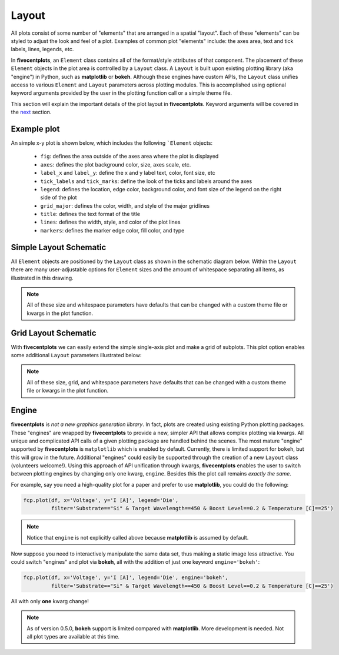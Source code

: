 Layout
======

All plots consist of some number of "elements" that are arranged in a spatial "layout".
Each of these "elements" can be styled to adjust the look and feel of a plot.  Examples
of common plot "elements" include: the axes area, text and tick labels, lines, legends, etc.

In **fivecentplots**, an ``Element`` class contains all of the format/style attributes
of that component.  The placement of these ``Element`` objects in the plot area is controlled
by a ``Layout`` class.  A ``Layout`` is built upon existing plotting library (aka "engine") in Python, such as
**matplotlib** or **bokeh**.  Although these engines have custom APIs, the ``Layout`` class
unifies access to various ``Element`` and ``Layout`` parameters across plotting modules.
This is accomplished using optional keyword arguments provided by the user in the plotting function call
or a simple theme file.

This section will explain the important details of the plot layout in **fivecentplots**.  Keyword arguments
will be covered in the `next <keyword.html>`_ section.

Example plot
------------

An simple x-y plot is shown below, which includes the following ```Element`` objects:

   * ``fig``: defines the area outside of the axes area where the plot is displayed
   * ``axes``: defines the plot background color, size, axes scale, etc.
   * ``label_x`` and ``label_y``: define the x and y label text, color, font size, etc
   * ``tick_labels`` and ``tick_marks``: define the look of the ticks and labels around the axes
   * ``legend``: defines the location, edge color, background color, and font size of the legend on the right side of the plot
   * ``grid_major``: defines the color, width, and style of the major gridlines
   * ``title``: defines the text format of the title
   * ``lines``: defines the width, style, and color of the plot lines
   * ``markers``: defines the marker edge color, fill color, and type

.. image:: _static/images/my_favorite_ever.png


Simple Layout Schematic
-----------------------

All ``Element`` objects are positioned by the ``Layout`` class as shown in the schematic diagram below.
Within the ``Layout`` there are many user-adjustable options for ``Element`` sizes and the amount of whitespace
separating all items, as illustrated in this drawing.


.. image:: _static/images/layout.png

.. note:: All of these size and whitespace parameters have defaults that can be changed with a custom theme file or kwargs in the plot function.

Grid Layout Schematic
---------------------

With **fivecentplots** we can easily extend the simple single-axis plot and make a grid of subplots.
This plot option enables some additional ``Layout`` parameters illustrated below:

.. image:: _static/images/layout_grid.png


.. note:: All of these size, grid, and whitespace parameters have defaults that can be changed with a custom theme file or kwargs in the plot function.


Engine
------
**fivecentplots** is *not a new graphics generation library*.  In fact, plots are created using existing Python plotting
packages.  These "engines" are wrapped by **fivecentplots** to provide a new, simpler API that allows complex
plotting via kwargs.  All unique and complicated API calls of a given plotting package are handled behind the scenes.
The most mature "engine" supported by **fivecentplots** is ``matplotlib`` which is enabled by default.  Currently,
there is limited support for ``bokeh``, but this will grow in the future.  Additional "engines" could easily be supported
through the creation of a new ``Layout`` class (volunteers welcome!).  Using this approach of API unification through kwargs,
**fivecentplots** enables the user to switch between plotting engines by changing only one kwarg, ``engine``.  Besides this
the plot call remains *exactly the same*.

For example, say you need a high-quality plot for a paper and prefer to use **matplotlib**, you
could do the following:

.. code:: python

   fcp.plot(df, x='Voltage', y='I [A]', legend='Die',
            filter='Substrate=="Si" & Target Wavelength==450 & Boost Level==0.2 & Temperature [C]==25')

.. image:: _static/images/engine_mpl.png

.. note:: Notice that ``engine`` is not explicitly called above because **matplotlib** is assumed by default.

Now suppose you need to interactively manipulate the same data set, thus making a static image less attractive.
You could switch "engines" and plot via **bokeh**, all with the addition of just one keyword ``engine='bokeh'``:

.. code:: python

   fcp.plot(df, x='Voltage', y='I [A]', legend='Die', engine='bokeh',
            filter='Substrate=="Si" & Target Wavelength==450 & Boost Level==0.2 & Temperature [C]==25')

.. image:: _static/images/engine_bokeh.png
   :height: 471px

All with only **one** kwarg change!

.. note:: As of version 0.5.0, **bokeh** support is limited compared with **matplotlib**.  More
          development is needed.  Not all plot types are available at this time.

